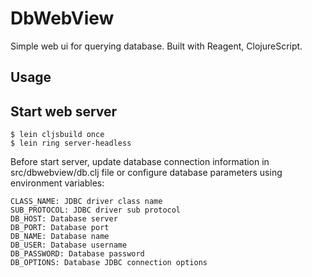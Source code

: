 * DbWebView
Simple web ui for querying database. Built with Reagent, ClojureScript.

** Usage

** Start web server
#+BEGIN_EXAMPLE
 $ lein cljsbuild once
 $ lein ring server-headless
#+END_EXAMPLE

 Before start server, update database connection information in
 src/dbwebview/db.clj file or configure database parameters using
 environment variables: 

#+BEGIN_EXAMPLE
 CLASS_NAME: JDBC driver class name
 SUB_PROTOCOL: JDBC driver sub protocol
 DB_HOST: Database server
 DB_PORT: Database port
 DB_NAME: Database name
 DB_USER: Database username
 DB_PASSWORD: Database password
 DB_OPTIONS: Database JDBC connection options
#+END_EXAMPLE


